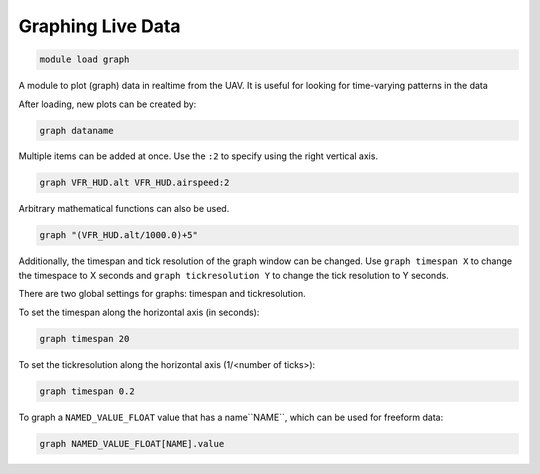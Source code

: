 .. _mavproxy-modulegraph:

==================
Graphing Live Data
==================

.. code:: bash

    module load graph
    
A module to plot (graph) data in realtime from the UAV. It is useful for
looking for time-varying patterns in the data

After loading, new plots can be created by:

.. code:: bash

    graph dataname

Multiple items can be added at once. Use the ``:2`` to specify using the
right vertical axis.

.. code:: bash

    graph VFR_HUD.alt VFR_HUD.airspeed:2

Arbitrary mathematical functions can also be used.

.. code:: bash

    graph "(VFR_HUD.alt/1000.0)+5"

Additionally, the timespan and tick resolution of the graph window can
be changed. Use ``graph timespan X`` to change the timespace to X
seconds and ``graph tickresolution Y`` to change the tick resolution to
Y seconds.

.. image:: ../../images/graph.png

There are two global settings for graphs: timespan and tickresolution.

To set the timespan along the horizontal axis (in seconds):

.. code:: bash

    graph timespan 20

To set the tickresolution along the horizontal axis (1/<number of ticks>):

.. code:: bash

    graph timespan 0.2
       
To graph a ``NAMED_VALUE_FLOAT`` value that has a name``NAME``, which can be used for freeform data:

.. code:: bash

    graph NAMED_VALUE_FLOAT[NAME].value